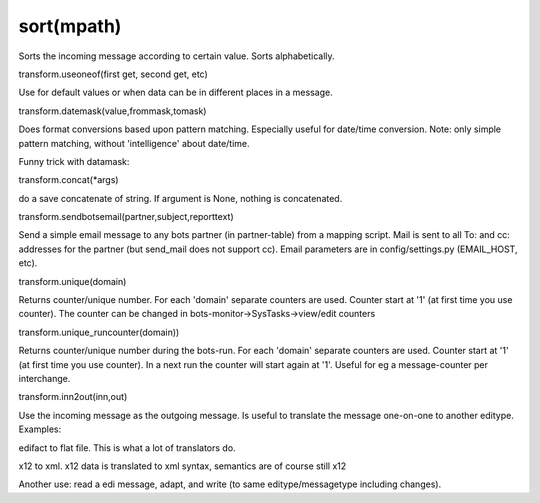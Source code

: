 sort(mpath)
~~~~~~~~~~~

Sorts the incoming message according to certain value. Sorts
alphabetically.

.. raw:: html

   <pre><code>inn.sort({'BOTSID':'UNH'},{'BOTSID':'LIN','C212.7140':None}) <br>
   #sort article lines by EAN article number (GTIN).<br>
   </code></pre>

   <h3>

transform.useoneof(first get, second get, etc)

.. raw:: html

   </h3>

Use for default values or when data can be in different places in a
message.

.. raw:: html

   <pre><code>value = transform.useoneof(inn.get({'BOTSID':'IMD','C960.4294':None}),inn.get({'BOTSID':'IMD','7078':None})) <br>
   #returns the result of the first get() that is succesful.<br>
   #remarked was that this is simular to:<br>
   value = inn.get({'BOTSID':'IMD','C960.4294':None}) or inn.get({'BOTSID':'IMD','7078':None})<br>
   #Usage for default values (if field not there, use default): <br>
   value = inn.get({'BOTSID':'IMD','C960.4294':None}) or 'my value'<br>
   </code></pre>

   <h3>

transform.datemask(value,frommask,tomask)

.. raw:: html

   </h3>

Does format conversions based upon pattern matching. Especially useful
for date/time conversion. Note: only simple pattern matching, without
'intelligence' about date/time.

.. raw:: html

   <pre><code>transform.datemask('09/21/2011','MM/DD/CCYY','YY-MM-DD') <br>
   #returns '11-09-21'<br>
   </code></pre>

Funny trick with datamask:

.. raw:: html

   <pre><code>print transform.datemask('201512312359','YYYYmmDD0000','YYYYmmDD0000')<br>
   print transform.datemask('201512310000','YYYYmmDD0000','YYYYmmDD0000')<br>
   print transform.datemask('20151231','YYYYmmDD0000','YYYYmmDD0000')<br>
   #returns date always in CCYYmmDDHHMM, if no tiem in original tiem is '0000'<br>
   <br>
   </code></pre>

   <h3>

transform.concat(\*args)

.. raw:: html

   </h3>

do a save concatenate of string. If argument is None, nothing is
concatenated.

.. raw:: html

   <pre><code>transform.concat('my',None','string') <br>
   #returns 'mystring'<br>
   </code></pre>

   <h3>

transform.sendbotsemail(partner,subject,reporttext)

.. raw:: html

   </h3>

Send a simple email message to any bots partner (in partner-table) from
a mapping script. Mail is sent to all To: and cc: addresses for the
partner (but send\_mail does not support cc). Email parameters are in
config/settings.py (EMAIL\_HOST, etc).

.. raw:: html

   <pre><code>transform.sendbotsemail('buyerID1','error in messsge','There is an error in message blahblah') <br>
   </code></pre>

   <h3>

transform.unique(domain)

.. raw:: html

   </h3>

Returns counter/unique number. For each 'domain' separate counters are
used. Counter start at '1' (at first time you use counter). The counter
can be changed in bots-monitor->SysTasks->view/edit counters

.. raw:: html

   <pre><code>transform.unique('my article line counter') <br>
   #returns a number unique for the domain 'my article line counter'<br>
   </code></pre>

   <h3>

transform.unique\_runcounter(domain))

.. raw:: html

   </h3>

Returns counter/unique number during the bots-run. For each 'domain'
separate counters are used. Counter start at '1' (at first time you use
counter). In a next run the counter will start again at '1'. Useful for
eg a message-counter per interchange.

.. raw:: html

   <h3>

transform.inn2out(inn,out)

.. raw:: html

   </h3>

Use the incoming message as the outgoing message. Is useful to translate
the message one-on-one to another editype. Examples:

.. raw:: html

   <ul><li>

edifact to flat file. This is what a lot of translators do.

.. raw:: html

   </li><li>

x12 to xml. x12 data is translated to xml syntax, semantics are of
course still x12

.. raw:: html

   </li><li>

Another use: read a edi message, adapt, and write (to same
editype/messagetype including changes).
